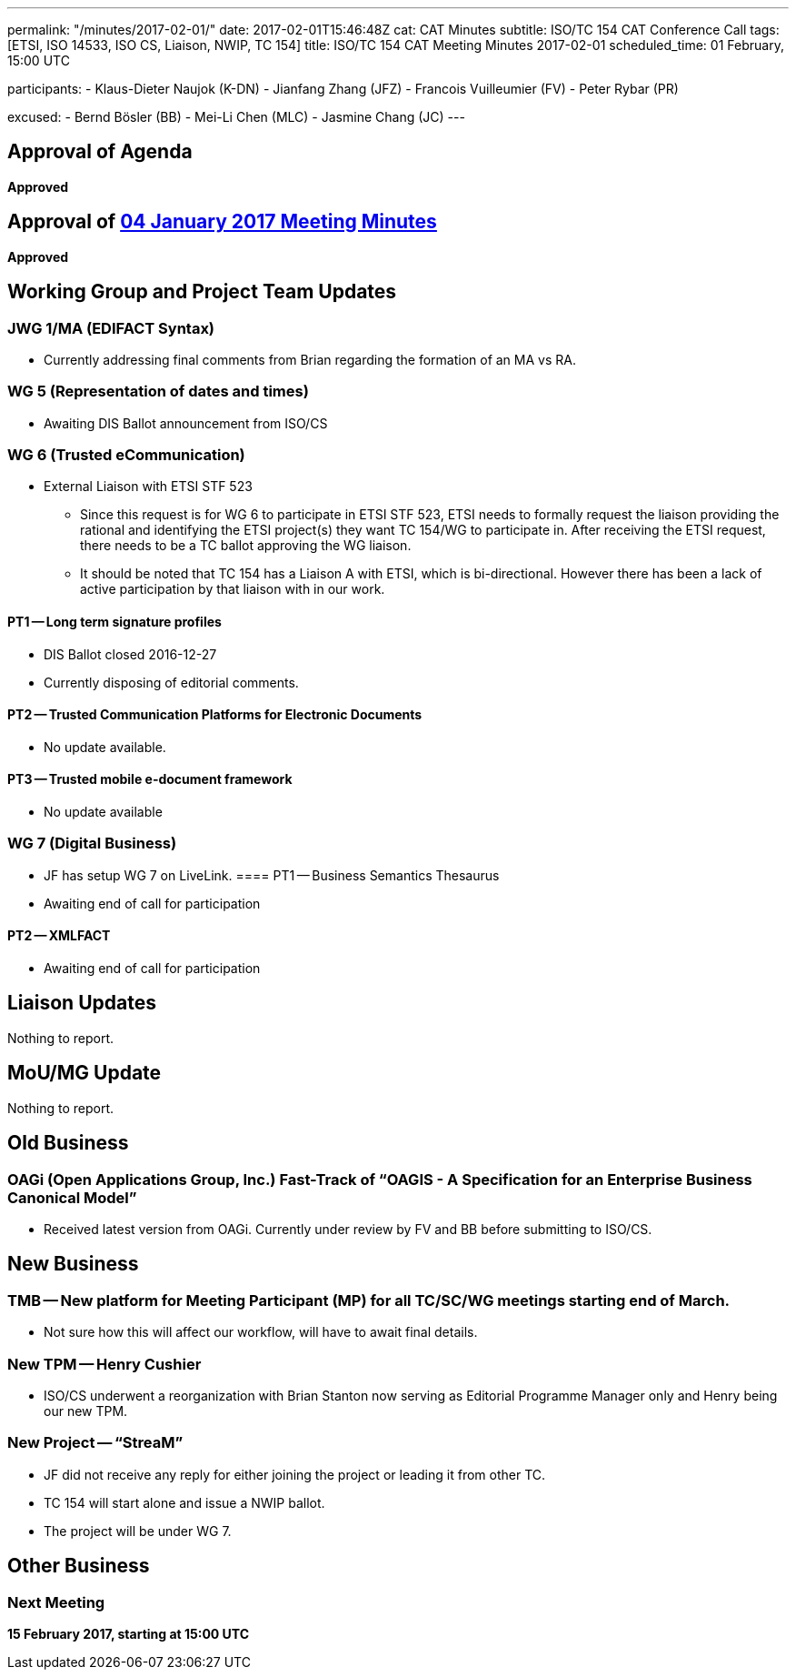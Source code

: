 ---
permalink: "/minutes/2017-02-01/"
date: 2017-02-01T15:46:48Z
cat: CAT Minutes
subtitle: ISO/TC 154 CAT Conference Call
tags: [ETSI, ISO 14533, ISO CS, Liaison, NWIP, TC 154]
title: ISO/TC 154 CAT Meeting Minutes 2017-02-01
scheduled_time: 01 February, 15:00 UTC

participants:
  - Klaus-Dieter Naujok (K-DN)
  - Jianfang Zhang (JFZ)
  - Francois Vuilleumier (FV)
  - Peter Rybar (PR)

excused:
  - Bernd Bösler (BB)
  - Mei-Li Chen (MLC)
  - Jasmine Chang (JC)
---


== Approval of Agenda

*Approved*

== Approval of link:/minutes/2017-01-04[04 January 2017 Meeting Minutes]

*Approved*

== Working Group and Project Team Updates

=== JWG 1/MA (EDIFACT Syntax)

* Currently addressing final comments from Brian regarding the formation of an MA vs RA.


=== WG 5 (Representation of dates and times)

* Awaiting DIS Ballot announcement from ISO/CS


=== WG 6 (Trusted eCommunication)

* External Liaison with ETSI STF 523

** Since this request is for WG 6 to participate in ETSI STF 523, ETSI needs to formally request the liaison providing the rational and identifying the ETSI project(s) they want TC 154/WG to participate in. After receiving the ETSI request, there needs to be a TC ballot approving the WG liaison.

** It should be noted that TC 154 has a Liaison A with ETSI, which is bi-directional. However there has been a lack of active participation by that liaison with in our work.


==== PT1 -- Long term signature profiles

* DIS Ballot closed 2016-12-27
* Currently disposing of editorial comments.


==== PT2 -- Trusted Communication Platforms for Electronic Documents

* No update available.


==== PT3 -- Trusted mobile e-document framework

* No update available




=== WG 7 (Digital Business)

* JF has setup WG 7 on LiveLink.
==== PT1 -- Business Semantics Thesaurus

* Awaiting end of call for participation


==== PT2 -- XMLFACT

* Awaiting end of call for participation






== Liaison Updates

Nothing to report.

== MoU/MG Update

Nothing to report.

== Old Business

=== OAGi (Open Applications Group, Inc.) Fast-Track of "`OAGIS - A Specification for an Enterprise Business Canonical Model`"

* Received latest version from OAGi. Currently under review by FV and BB before submitting to ISO/CS.




== New Business

=== TMB -- New platform for Meeting Participant (MP) for all TC/SC/WG meetings starting end of March.

* Not sure how this will affect our workflow, will have to await final details.


=== New TPM -- Henry Cushier

* ISO/CS underwent a reorganization with Brian Stanton now serving as Editorial Programme Manager only and Henry being our new TPM.


=== New Project -- "`StreaM`"

* JF did not receive any reply for either joining the project or leading it from other TC.
* TC 154 will start alone and issue a NWIP ballot.
* The project will be under WG 7.




== Other Business


=== Next Meeting

*15 February 2017, starting at 15:00 UTC*


